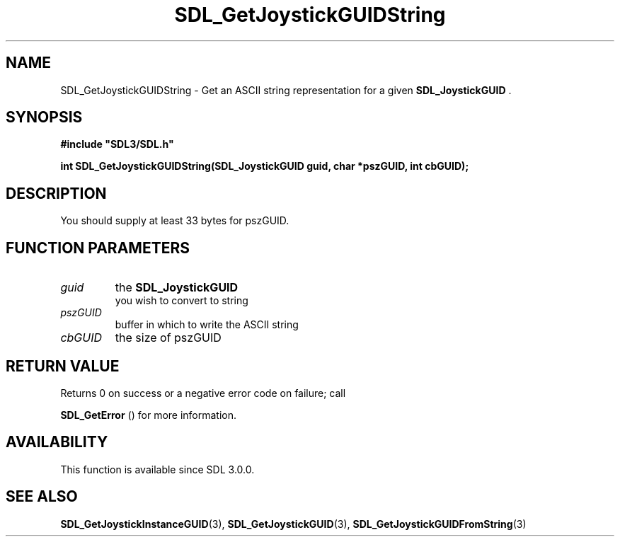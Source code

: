 .\" This manpage content is licensed under Creative Commons
.\"  Attribution 4.0 International (CC BY 4.0)
.\"   https://creativecommons.org/licenses/by/4.0/
.\" This manpage was generated from SDL's wiki page for SDL_GetJoystickGUIDString:
.\"   https://wiki.libsdl.org/SDL_GetJoystickGUIDString
.\" Generated with SDL/build-scripts/wikiheaders.pl
.\"  revision SDL-prerelease-3.0.0-2578-g2a9480c81
.\" Please report issues in this manpage's content at:
.\"   https://github.com/libsdl-org/sdlwiki/issues/new
.\" Please report issues in the generation of this manpage from the wiki at:
.\"   https://github.com/libsdl-org/SDL/issues/new?title=Misgenerated%20manpage%20for%20SDL_GetJoystickGUIDString
.\" SDL can be found at https://libsdl.org/
.de URL
\$2 \(laURL: \$1 \(ra\$3
..
.if \n[.g] .mso www.tmac
.TH SDL_GetJoystickGUIDString 3 "SDL 3.0.0" "SDL" "SDL3 FUNCTIONS"
.SH NAME
SDL_GetJoystickGUIDString \- Get an ASCII string representation for a given 
.BR SDL_JoystickGUID
\[char46]
.SH SYNOPSIS
.nf
.B #include \(dqSDL3/SDL.h\(dq
.PP
.BI "int SDL_GetJoystickGUIDString(SDL_JoystickGUID guid, char *pszGUID, int cbGUID);
.fi
.SH DESCRIPTION
You should supply at least 33 bytes for pszGUID\[char46]

.SH FUNCTION PARAMETERS
.TP
.I guid
the 
.BR SDL_JoystickGUID
 you wish to convert to string
.TP
.I pszGUID
buffer in which to write the ASCII string
.TP
.I cbGUID
the size of pszGUID
.SH RETURN VALUE
Returns 0 on success or a negative error code on failure; call

.BR SDL_GetError
() for more information\[char46]

.SH AVAILABILITY
This function is available since SDL 3\[char46]0\[char46]0\[char46]

.SH SEE ALSO
.BR SDL_GetJoystickInstanceGUID (3),
.BR SDL_GetJoystickGUID (3),
.BR SDL_GetJoystickGUIDFromString (3)
